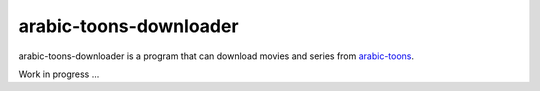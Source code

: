 arabic-toons-downloader
=======================

arabic-toons-downloader is a program that can download movies and series
from `arabic-toons <http://www.arabic-toons.com>`_.

Work in progress ...